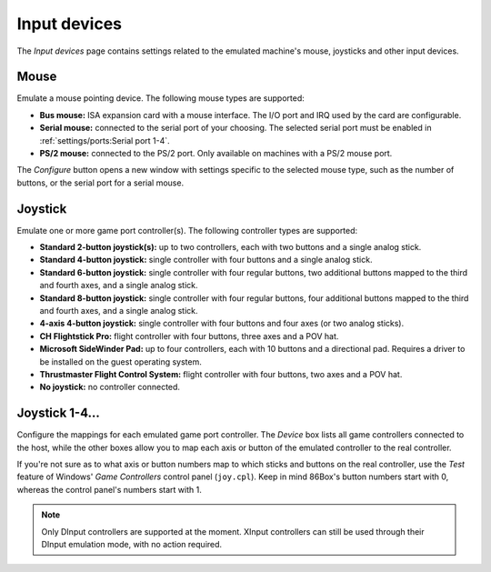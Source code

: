Input devices
=============

The *Input devices* page contains settings related to the emulated machine's mouse, joysticks and other input devices.

Mouse
-----

Emulate a mouse pointing device. The following mouse types are supported:

* **Bus mouse:** ISA expansion card with a mouse interface. The I/O port and IRQ used by the card are configurable.
* **Serial mouse:** connected to the serial port of your choosing. The selected serial port must be enabled in :ref:`settings/ports:Serial port 1-4`.
* **PS/2 mouse:** connected to the PS/2 port. Only available on machines with a PS/2 mouse port.

The *Configure* button opens a new window with settings specific to the selected mouse type, such as the number of buttons, or the serial port for a serial mouse.

Joystick
--------

Emulate one or more game port controller(s). The following controller types are supported:

* **Standard 2-button joystick(s):** up to two controllers, each with two buttons and a single analog stick.
* **Standard 4-button joystick:** single controller with four buttons and a single analog stick.
* **Standard 6-button joystick:** single controller with four regular buttons, two additional buttons mapped to the third and fourth axes, and a single analog stick.
* **Standard 8-button joystick:** single controller with four regular buttons, four additional buttons mapped to the third and fourth axes, and a single analog stick.
* **4-axis 4-button joystick:** single controller with four buttons and four axes (or two analog sticks).
* **CH Flightstick Pro:** flight controller with four buttons, three axes and a POV hat.
* **Microsoft SideWinder Pad:** up to four controllers, each with 10 buttons and a directional pad. Requires a driver to be installed on the guest operating system.
* **Thrustmaster Flight Control System:** flight controller with four buttons, two axes and a POV hat.
* **No joystick:** no controller connected.

Joystick 1-4...
---------------

Configure the mappings for each emulated game port controller. The *Device* box lists all game controllers connected to the host, while the other boxes allow you to map each axis or button of the emulated controller to the real controller.

If you're not sure as to what axis or button numbers map to which sticks and buttons on the real controller, use the *Test* feature of Windows' *Game Controllers* control panel (``joy.cpl``). Keep in mind 86Box's button numbers start with 0, whereas the control panel's numbers start with 1.

.. note:: Only DInput controllers are supported at the moment. XInput controllers can still be used through their DInput emulation mode, with no action required.

